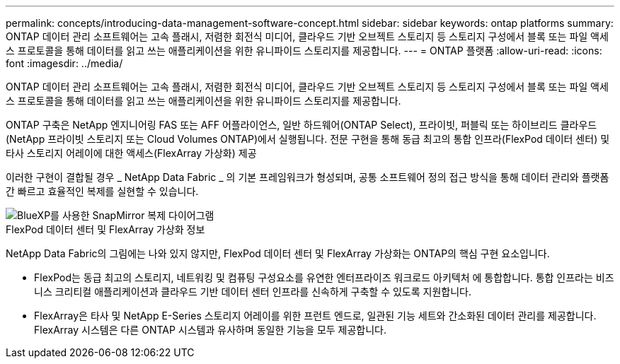 ---
permalink: concepts/introducing-data-management-software-concept.html 
sidebar: sidebar 
keywords: ontap platforms 
summary: ONTAP 데이터 관리 소프트웨어는 고속 플래시, 저렴한 회전식 미디어, 클라우드 기반 오브젝트 스토리지 등 스토리지 구성에서 블록 또는 파일 액세스 프로토콜을 통해 데이터를 읽고 쓰는 애플리케이션을 위한 유니파이드 스토리지를 제공합니다. 
---
= ONTAP 플랫폼
:allow-uri-read: 
:icons: font
:imagesdir: ../media/


[role="lead"]
ONTAP 데이터 관리 소프트웨어는 고속 플래시, 저렴한 회전식 미디어, 클라우드 기반 오브젝트 스토리지 등 스토리지 구성에서 블록 또는 파일 액세스 프로토콜을 통해 데이터를 읽고 쓰는 애플리케이션을 위한 유니파이드 스토리지를 제공합니다.

ONTAP 구축은 NetApp 엔지니어링 FAS 또는 AFF 어플라이언스, 일반 하드웨어(ONTAP Select), 프라이빗, 퍼블릭 또는 하이브리드 클라우드(NetApp 프라이빗 스토리지 또는 Cloud Volumes ONTAP)에서 실행됩니다. 전문 구현을 통해 동급 최고의 통합 인프라(FlexPod 데이터 센터) 및 타사 스토리지 어레이에 대한 액세스(FlexArray 가상화) 제공

이러한 구현이 결합될 경우 _ NetApp Data Fabric _ 의 기본 프레임워크가 형성되며, 공통 소프트웨어 정의 접근 방식을 통해 데이터 관리와 플랫폼 간 빠르고 효율적인 복제를 실현할 수 있습니다.

image::../media/data-fabric.gif[BlueXP를 사용한 SnapMirror 복제 다이어그램,ONTAP,and ONTAP Select.]

.FlexPod 데이터 센터 및 FlexArray 가상화 정보
NetApp Data Fabric의 그림에는 나와 있지 않지만, FlexPod 데이터 센터 및 FlexArray 가상화는 ONTAP의 핵심 구현 요소입니다.

* FlexPod는 동급 최고의 스토리지, 네트워킹 및 컴퓨팅 구성요소를 유연한 엔터프라이즈 워크로드 아키텍처 에 통합합니다. 통합 인프라는 비즈니스 크리티컬 애플리케이션과 클라우드 기반 데이터 센터 인프라를 신속하게 구축할 수 있도록 지원합니다.
* FlexArray은 타사 및 NetApp E-Series 스토리지 어레이를 위한 프런트 엔드로, 일관된 기능 세트와 간소화된 데이터 관리를 제공합니다. FlexArray 시스템은 다른 ONTAP 시스템과 유사하며 동일한 기능을 모두 제공합니다.

